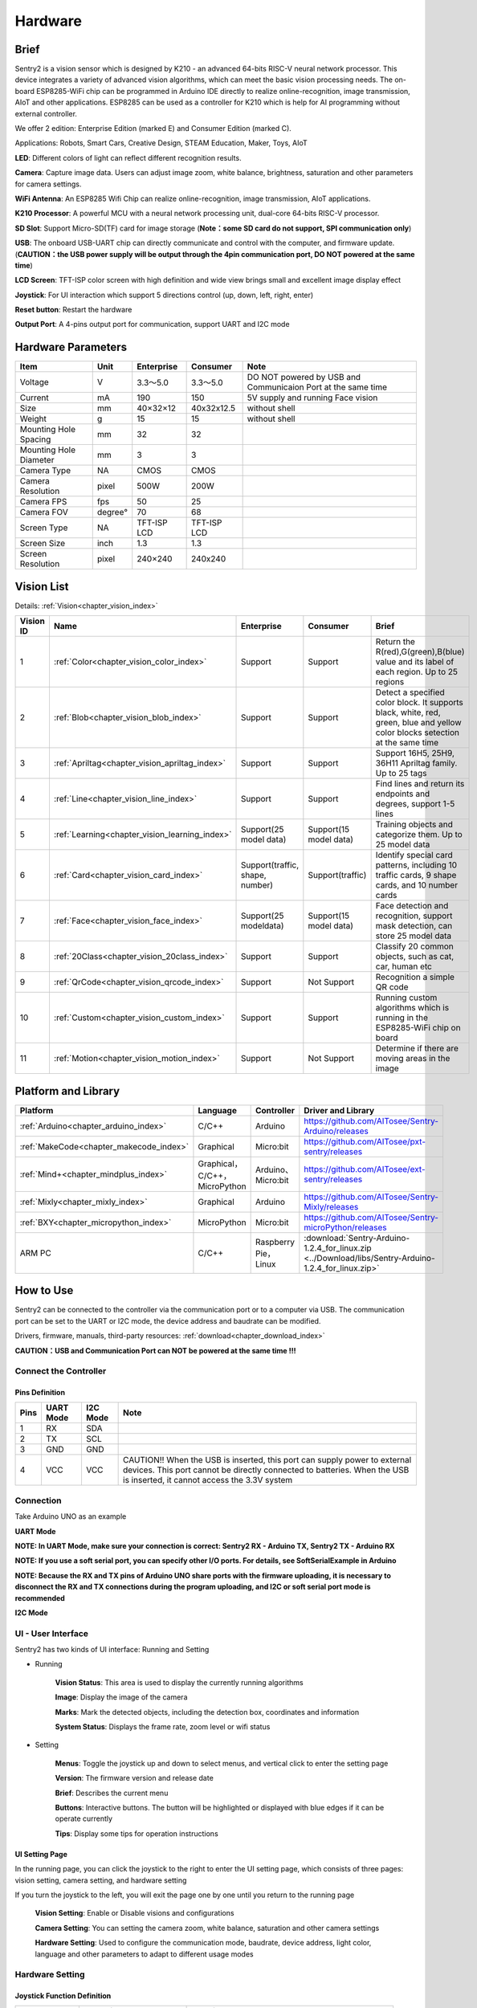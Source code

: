 .. _chapter_vs2_hardware_index:

Hardware 
================

Brief
----------------

Sentry2 is a vision sensor which is designed by K210 - an advanced 64-bits RISC-V neural network processor. 
This device integrates a variety of advanced vision algorithms, which can meet the basic vision processing needs.
The on-board ESP8285-WiFi chip can be programmed in Arduino IDE directly to realize online-recognition, image transmission, AIoT and other applications. 
ESP8285 can be used as a controller for K210 which is help for AI programming without external controller.

We offer 2 edition: Enterprise Edition (marked E) and Consumer Edition (marked C).

Applications: Robots, Smart Cars, Creative Design, STEAM Education, Maker, Toys, AIoT

.. image:: images/sentry2_top_bot_view_en.png


**LED**: Different colors of light can reflect different recognition results.

**Camera**: Capture image data. Users can adjust image zoom, white balance, brightness, saturation and other parameters for camera settings.

**WiFi Antenna**: An ESP8285 Wifi Chip can realize online-recognition, image transmission, AIoT applications.

**K210 Processor**: A powerful MCU with a neural network processing unit, dual-core 64-bits RISC-V processor.

**SD Slot**: Support Micro-SD(TF) card for image storage (**Note：some SD card do not support, SPI communication only**)

**USB**: The onboard USB-UART chip can directly communicate and control with the computer, and firmware update. 
(**CAUTION：the USB power supply will be output through the 4pin communication port, DO NOT powered at the same time**)

**LCD Screen**: TFT-ISP color screen with high definition and wide view brings small and excellent image display effect

**Joystick**: For UI interaction which support 5 directions control (up, down, left, right, enter)

**Reset button**: Restart the hardware

**Output Port**: A 4-pins output port for communication, support UART and I2C mode



Hardware Parameters
----------------

========================    ================    ================    ================    ================
Item                         Unit                Enterprise          Consumer            Note
========================    ================    ================    ================    ================
Voltage                      V                   3.3～5.0             3.3～5.0            DO NOT powered by USB and Communicaion Port at the same time
Current                      mA                  190                  150                5V supply and running Face vision 
Size                         mm                  40×32×12             40x32x12.5         without shell
Weight                       g                   15                   15                 without shell
Mounting Hole Spacing        mm                  32                   32
Mounting Hole Diameter       mm                  3                    3
Camera Type                  NA                  CMOS                 CMOS
Camera Resolution            pixel               500W                 200W
Camera FPS                   fps                 50                   25
Camera FOV                   degree°             70                   68                  
Screen Type                  NA                  TFT-ISP LCD          TFT-ISP LCD                   
Screen Size                  inch                1.3                  1.3            
Screen Resolution            pixel               240×240              240x240                  
========================    ================    ================    ================    ================


Vision List
----------------

Details:
:ref:`Vision<chapter_vision_index>`

================    ================================================    ================================    ================================    ====================
Vision ID            Name                                                Enterprise                          Consumer                            Brief                                                                                                                           
================    ================================================    ================================    ================================    ====================
1                    :ref:`Color<chapter_vision_color_index>`            Support                             Support                             Return the R(red),G(green),B(blue) value and its label of each region. Up to 25 regions
2                    :ref:`Blob<chapter_vision_blob_index>`              Support                             Support                             Detect a specified color block. It supports black, white, red, green, blue and yellow color blocks setection at the same time
3                    :ref:`Apriltag<chapter_vision_apriltag_index>`      Support                             Support                             Support 16H5, 25H9, 36H11 Apriltag family. Up to 25 tags
4                    :ref:`Line<chapter_vision_line_index>`              Support                             Support                             Find lines and return its endpoints and degrees, support 1-5 lines
5                    :ref:`Learning<chapter_vision_learning_index>`      Support(25 model data)              Support(15 model data)              Training objects and categorize them. Up to 25 model data
6                    :ref:`Card<chapter_vision_card_index>`              Support(traffic, shape, number)     Support(traffic)                    Identify special card patterns, including 10 traffic cards, 9 shape cards, and 10 number cards
7                    :ref:`Face<chapter_vision_face_index>`              Support(25 modeldata)               Support(15 model data)              Face detection and recognition, support mask detection, can store 25 model data
8                    :ref:`20Class<chapter_vision_20class_index>`        Support                             Support                             Classify 20 common objects, such as cat, car, human etc
9                    :ref:`QrCode<chapter_vision_qrcode_index>`          Support                             Not Support                         Recognition a simple QR code
10                   :ref:`Custom<chapter_vision_custom_index>`          Support                             Support                             Running custom algorithms which is running in the ESP8285-WiFi chip on board
11                   :ref:`Motion<chapter_vision_motion_index>`          Support                             Not Support                         Determine if there are moving areas in the image
================    ================================================    ================================    ================================    ====================


Platform and Library
----------------

================================================    ================================    ================================    ======================================================================================================== 
Platform                                             Language                            Controller                          Driver and Library                                                                                      
================================================    ================================    ================================    ======================================================================================================== 
:ref:`Arduino<chapter_arduino_index>`               C/C++                                Arduino                             https://github.com/AITosee/Sentry-Arduino/releases  
:ref:`MakeCode<chapter_makecode_index>`             Graphical                            Micro:bit                           https://github.com/AITosee/pxt-sentry/releases  
:ref:`Mind+<chapter_mindplus_index>`                Graphical，C/C++，MicroPython         Arduino、Micro:bit                  https://github.com/AITosee/ext-sentry/releases 
:ref:`Mixly<chapter_mixly_index>`                   Graphical                            Arduino                             https://github.com/AITosee/Sentry-Mixly/releases 
:ref:`BXY<chapter_micropython_index>`               MicroPython                          Micro:bit                           https://github.com/AITosee/Sentry-microPython/releases 
ARM PC                                              C/C++                                Raspberry Pie，Linux                 :download:`Sentry-Arduino-1.2.4_for_linux.zip <../Download/libs/Sentry-Arduino-1.2.4_for_linux.zip>` 
================================================    ================================    ================================    ======================================================================================================== 

How to Use
----------------

Sentry2 can be connected to the controller via the communication port or to a computer via USB.
The communication port can be set to the UART or I2C mode, the device address and baudrate can be modified.

Drivers, firmware, manuals, third-party resources:
:ref:`download<chapter_download_index>`

**CAUTION：USB and Communication Port can NOT be powered at the same time !!!**

Connect the Controller
************************

Pins Definition
^^^^^^^^^^^^^^^^^^^^^^^^^^^^^^^^

.. image:: images/sentry2_output_port_info_en.png

================    ================    ================    ================
Pins                UART Mode           I2C Mode            Note
================    ================    ================    ================
1                   RX                  SDA
2                   TX                  SCL
3                   GND                 GND
4                   VCC                 VCC                 CAUTION!! When the USB is inserted, this port can supply power to external devices. This port cannot be directly connected to batteries. When the USB is inserted, it cannot access the 3.3V system
================    ================    ================    ================

Connection
************************
Take Arduino UNO as an example

**UART Mode**

.. image:: images/sentry2_connection_arduino_uart_en.png

**NOTE: In UART Mode, make sure your connection is correct: Sentry2 RX - Arduino TX, Sentry2 TX - Arduino RX**

**NOTE: If you use a soft serial port, you can specify other I/O ports. For details, see SoftSerialExample in Arduino**

**NOTE: Because the RX and TX pins of Arduino UNO share ports with the firmware uploading, it is necessary to disconnect the RX and TX connections during the program uploading, 
and I2C or soft serial port mode is recommended**


**I2C Mode**

.. image:: images/sentry2_connection_arduino_i2c_en.png

UI - User Interface
************************

Sentry2 has two kinds of UI interface: Running and Setting

.. image:: images/sentry2_run_view_and_ui_info_en.png

* Running

    **Vision Status**: This area is used to display the currently running algorithms

    **Image**: Display the image of the camera

    **Marks**: Mark the detected objects, including the detection box, coordinates and information

    **System Status**: Displays the frame rate, zoom level or wifi status


* Setting

    **Menus**: Toggle the joystick up and down to select menus, and vertical click to enter the setting page 

    **Version**: The firmware version and release date

    **Brief**: Describes the current menu

    **Buttons**: Interactive buttons. The button will be highlighted or displayed with blue edges if it can be operate currently

    **Tips**: Display some tips for operation instructions


UI Setting Page
^^^^^^^^^^^^^^^^^^^^^^^^^^^^^^^^

.. image:: images/sentry2_ui_3_pages_en.png

In the running page, you can click the joystick to the right to enter the UI setting page, which consists of three pages: 
vision setting, camera setting, and hardware setting 

If you turn the joystick to the left, you will exit the page one by one until you return to the running page

    **Vision Setting**: Enable or Disable visions and configurations 

    **Camera Setting**: You can setting the camera zoom, white balance, saturation and other camera settings 

    **Hardware Setting**: Used to configure the communication mode, baudrate, device address, light color, language and other parameters to adapt to different usage modes 

Hardware Setting
************************

Joystick Function Definition
^^^^^^^^^^^^^^^^^^^^^^^^^^^^^^^^

================    ============================        ================
Current Mode         Operation                            Function          
================    ============================        ================
Running              Up Click                            Switch Last Vision
Running              Down Click                          Switch Next Vision
Running              Left Click                          Snapshot(When SD is insert)
Running              Right Click                         Enter setting mode
Running              Vertical Click                      Save model data(for special visions)
Running              Upward Long Press                   Zoom In
Running              Downward Long Press                 Zoom Out
Running              Leftward Long Press                 On/Off LCD
Running              Vertical Long Press                 Delete all model data(for special visions)
...
Setting              Up Click                            Switch previous menu or button
Setting              Down Click                          Switch next menu or button
Setting              Left Click                          Switch previous setting page / back to running page
Setting              Right Click                         Switch next setting page
Setting              Vertical Click                      Enter to setting
...
Startup              Upward Press 10 seconds             Restore the default setting
Startup              Vertical Click                      K210 firmware upgrading mode
Startup              Downward Long Press                 ESP8285 firmware upgrading mode
================    ============================        ================

*NOTE: Click is short press, Long Press must be hold the button for a long time for at least 2 seconds before release*


Communication Setting
^^^^^^^^^^^^^^^^^^^^^^^^^^^^^^^^

It is used to set the communication mode between the Sentry2 and the controller, which will be automatically saved after the setting, and it is not necessary to set it again after the next startup. 
However, when the communication is abnormal, it is necessary to check whether these parameters have been changed. Sometimes, these Settings will be changed after the firmware is updated or reset the registers

.. image:: images/sentry2_set_output_mode_en.png 

1. On the running page, click the joystick three times to the right to enter the hardware setting page
 
2. On the "Output" option, press the joystick to enter the settings
 
3. Select "UART" or "I2C" mode. Generally, if the controller cannot support high baudrate for UART mode, 
   the I2C mode will be faster, which is conducive to improving the frame rate of image processing

4. Choose the "Standard Protocol" or "Simple Protocol" in UART mode. 
   The standard protocol needs to be developed with the register and driver library, while the simple protocol only needs to send characters through the serial port
 
5. Click ”YES“ and return 

6. Toggle the joystick down to switch to the "Address" menu
 
7. Check the device address, which should be consistent with your program code, press the joystick to enter the setting, 
   the address can be set to "0x60 ~ 0x63", click "YES" and return

8. Enter the "UART" menu if you select UART mode

9. Move the slider left or right to set the uart baudrate. The baud rate of "9600, 19200, 38400, 57600, 115200, 921600, 1152000, 2000000" is supported. 
    The higher baud rate will be conducive to the improvement of the frame rate of image recognition. You need to check the max supported baudrate of your controller. When the communication is abnormal, you can reduce the baudrate

10. Click the joystick three times to the left to return the running page

USB Setting
^^^^^^^^^^^^^^^^^^^^^^^^^^^^^^^^

Sentry2 can be communication with the computer via the onboard USB port. Its baudrate can be set separately. The data communication is based on "Standard protocol" or "Simple Protocol".

.. image:: images/sentry2_set_usb_en.png 

**Baudrate**：Support “9600、19200、38400、57600、115200、921600、1152000、2000000” baudrate. USB can be disabled if the slider is on the left

**to UART**：Enable or Disable the data transparent transmission between USB and UART

*Tip: If the sent data belongs to the instructions in the Protocol Format, the corresponding instructions will be executed instead of being forwarded through *

Display Setting
^^^^^^^^^^^^^^^^^^^^^^^^^^^^^^^^

It is necessary to mark the recognition results when Sentry2 is running. There are 3 marks: recognition Box, coordinates X-Y and information

.. image:: images/sentry2_set_display_en.png 

**Box**: A rectangular box showing the contour range of the measured object, whose size is the width and height of the object, and the position is determined by the center coordinate of the object

**X-Y**: Draw the horizontal and vertical coordinate lines of the measured object, and display their values, X: horizontal position, Y: vertical position, W: object width, H: object height

**Info**: Displays information about the object, such as its classification label and name

*Tip: When carrying out multi-result detection, drawing too many marks may reduce the frame rate of image detection, you can properly turn off some marks *

*Tip: Some vision do not have all the drawing elements, such as "Line detection" does not draw coordinate lines *

*Tip: If nothing result is displayed on the screen, it may be that the display function is all turned off, and you need to turn on the relevant function *

LED Setting
^^^^^^^^^^^^^^^^^^^^^^^^^^^^^^^^

The LED in front of the sensor can indicate the detection result. For each frame of image detected, the light will flash once, and the color and brightness of the light can be customized

.. image:: images/sentry2_set_led_en.png 

User can set the LED color when the object is "detected" or "undetected" respectively. Each time the joystick is pressed, one color will be changed. The switching sequence is as follows:

.. image:: images/sentry2_led_color_list_en.png 


Black color means LED are turned off

When the "Detected" and "Undetected" colors are the same, the LED light will remain on and will no longer flicker

The "Brightness" range is 0 to 15, where 0 is to turn off the light and 15 is the brightest. 
If it is used as a general indicator only, the brightness can be set to 1 or 2

* Turn Off the LED
    In some cases, the light may cause interference to the image recognition (such as Color or Blob vision), at this time, the light needs to be turned off. There are two ways to turn off the LED:
    
    1. Set "Detected" and "Undetected" to black
    
    or

    1. Set "Brightness" to 0

* Fill Light
    When the environment is dark or in a backlight environment, you need to fill light:
    
    1. Set "Detected" and "Undetected" to white

    2. Set "Brightness" to 15

WiFi Setting
^^^^^^^^^^^^^^^^^^^^^^^^^^^^^^^^

The on-board ESP8285-wifi chip of the Sentry2 realizes data communication with the K210 chip through an internal UART port. When Custom Vision is enabled, the ESP8285 chip will working. The power consumption will be increases

.. image:: images/sentry2_set_wifi_en.png 

**Baudrate**： Support “9600、74880、115200、921600、1152000、2000000、3000000、4000000” baudrate, WiFi can be disabled if the slider is on the left

**to UART**： Enable or Disable the data transparent transmission between WiFi and UART, 

**to USB**： Enable or Disable the data transparent transmission between WiFi and USB

*Tip: If the sent data belongs to the instructions in the Protocol Format, the corresponding instructions will be executed instead of being forwarded through *

Coordinate Setting
^^^^^^^^^^^^^^^^^^^^^^^^^^^^^^^^

Sentry2 supports two coordinate systems: Absolute and Percentage

.. image:: images/sentry2_set_cord_en.png 

**Absolute**： In this mode, the actual coordinate results are returned. Range in horizontal direction is from "0 to 319" and "0 to 239" in the vertical direction. The center point is (160,120). This mode has higher accuracy.

**Percentage**： In this mode, the actual coordinate results are quantified to the range of "0 ~ 100". Both range in horizontal direction and vertical direction are from "0 to 100". The center point is (50,50).

Language Setting
^^^^^^^^^^^^^^^^^^^^^^^^^^^^^^^^

Sentry2 supports two system languages: English and Simplified Chinese.

.. image:: images/sentry2_set_language_en.png 

Registers Setting
^^^^^^^^^^^^^^^^^^^^^^^^^^^^^^^^

Sentry2 registers can be set up for: Auto Save, Save REG, Default

.. image:: images/sentry2_set_reg_en.png 

**Auto Save**： Some registers value will be automatically stored if this function is enabled, otherwise, it will automatically reset to the default value after the next startup if it disabled. Default is disabled.

**Save REG**： Save the current register values

**Default**： Restore registers to factory settings. Click this button first and then click "YES" to make it take effect

Camera Setting
************************

Digital Zoom
^^^^^^^^^^^^^^^^^^^^^^^^^^^^^^^^

When you need to see the objects in the distance, you can zoom in or out of the image, and support 1 to 5 levels of adjustment

Increasing the zoom will make the object larger, but the field of view will be smaller and you will see less

Reducing the zoom will make the object smaller, but the field of view will be larger, allowing you to see more

User can change the zoom by joystick "upward long press" or "downward long press"

AWB - Auto White Balance
^^^^^^^^^^^^^^^^^^^^^^^^^^^^^^^^

Under different illumination (white light or yellow light), white will have a certain deviation, which will lead to the normal display of other colors. 
At this time, it is necessary to set the white balance to adjust. There are four modes: Auto, Locked, White and Yellow

Auto: This mode is the default mode and applies to common scenarios

Lock: When there is a large area of monochromatic background in the image, such as color recognition at close range, the color bias problem will occur in the image, which will lead to color recognition errors. 
Therefore, it is necessary to lock the white balance before recognition to avoid automatic color adjustment. The method is as follows:

    1. Face the camera to a white paper and keep a distance of about 20cm
    2. Enter "AWB" menu and select "Lock" mode
    3. Click "YES"
    4. Return to running page

White: Use in white light environment

Yellow: Use in yellow light environment

Saturation
^^^^^^^^^^^^^^^^^^^^^^^^^^^^^^^^

Increasing the saturation will make the color become bright, color will be strengthened and prominent

Decreasing the saturation will dull the color, and at very low levels it will look like black and white

Brightness
^^^^^^^^^^^^^^^^^^^^^^^^^^^^^^^^

You can change the brightness of the image if necessary

Contrast
^^^^^^^^^^^^^^^^^^^^^^^^^^^^^^^^

Increasing contrast will make the difference between neighboring places with color difference higher

Reducing the contrast will make the image look dull

Sharpness
^^^^^^^^^^^^^^^^^^^^^^^^^^^^^^^^

Increasing the sharpness will make the edge contour clearer and the details more obvious, but too high will produce noise

Reducing sharpness will blur the image

AEC - Auto Exposure Control
^^^^^^^^^^^^^^^^^^^^^^^^^^^^^^^^

The light intensity can reduce the exposure value when the image is exposed

On the contrary, if the environment is dark, you can increase the exposure value

Rotate
^^^^^^^^^^^^^^^^^^^^^^^^^^^^^^^^

The image will rotate 180 degrees if this is enabled


Vision Running
************************

There are several ways to Enable/Disable vision: UI, joystick, and commands

By UI Settings
^^^^^^^^^^^^^^^^^^^^^^^^^^^^^^^^

.. image:: images/sentry2_run_vision_by_ui_en.png 

1. Select a vision to be running from the left menus of the Vision setting page

2. Some visions can be configured, click "Setting" to enter

3. If the red "Stop" button is displayed at the lower left of the right control area, it means that the algorithm is currently closed. 
   After clicking it, it will turn to the green "run" button, which means that the algorithm is started. 
   Click it again and it will turn to the red "Stop" button again.

By Joystick
^^^^^^^^^^^^^^^^^^^^^^^^^^^^^^^^

.. image:: images/sentry2_run_vision_by_stick_en.png 

1. Short click the joystick up and down to enable or disable a vision. After each vision switch, the previous vision will be closed

2. Vision switchover sequence is sorted by Vision-ID

By Commands
^^^^^^^^^^^^^^^^^^^^^^^^^^^^^^^^

In this way, controller needs to read and write registers to enable or disable the vision. We provide the driver libraries for users to use in multiple programming platforms

In UART mode, register reading and writing must according to Standard Protocol or Simple Protocol. For details, see the related sections

I2C mode can directly read and write registers

Enable vision:
    
1. Write Vision ID to register 0x20-VISION_ID
       
2. Write 0x01 to register 0x21-VISIO_CONF1 to enable vision, otherwise, write 0x00 to disable

For details, consult the registers

Vision Result
************************

Results on the screen
^^^^^^^^^^^^^^^^^^^^^^^^^^^^^^^^

When the image detects the target object, it will be marked on the screen. The meanings of each mark are as follows

.. image:: images/sentry2_vision_result_en.png 

Result by Commands
^^^^^^^^^^^^^^^^^^^^^^^^^^^^^^^^

In this way, results can be read out by a controller. We provide the driver libraries for users to use in multiple programming platforms

In UART mode, register reading and writing must according to Standard Protocol or Simple Protocol. For details, see the related sections

I2C mode can directly read and write registers

Read results：
    
1. Write vision id to register 0x20-VISION_ID
    
2. Read register 0x34-RESULT_NUM to get how many objects are detected

3. Write the result id, which you want to read, to register 0x24-RESULT_ID

4. Read results by registers 0x80~0x89

    ========    ========================    ========================
    Address     Name                        Brief
    ========    ========================    ========================
    0x80        RESULT_DATA1_H8             Result 1, Hight 8 bits
    0x81        RESULT_DATA1_L8             Result 1, Low 8 bits
    0x82        RESULT_DATA2_H8             Result 2, Hight 8 bits
    0x83        RESULT_DATA2_L8             Result 2, Low 8 bits
    0x84        RESULT_DATA3_H8             Result 3, Hight 8 bits
    0x85        RESULT_DATA3_L8             Result 3, Low 8 bits
    0x86        RESULT_DATA4_H8             Result 4, Hight 8 bits
    0x87        RESULT_DATA4_L8             Result 4, Low 8 bits
    0x88        RESULT_DATA5_H8             Result 5, Hight 8 bits
    0x89        RESULT_DATA5_L8             Result 5, Low 8 bits
    ========    ========================    ========================

For details, consult the registers

Protocol
----------------

Details :ref:`Protocol<chapter_prptocol_index>` chapter

Registers
----------------

Please contact us

Support：support@aitosee.com

Sales：sales@aitosee.com




